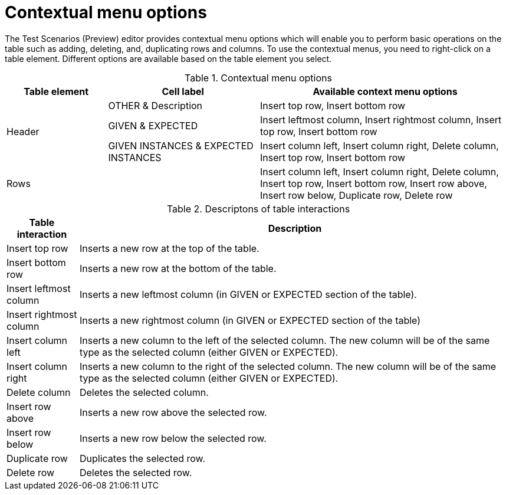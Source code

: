 [id='preview-editor-contextual-menu-ref']
= Contextual menu options

The Test Scenarios (Preview) editor provides contextual menu options which will enable you to perform basic operations on the table such as adding, deleting, and, duplicating rows and columns. To use the contextual menus, you need to right-click on a table element. Different options are available based on the table element you select.

.Contextual menu options
[width="",cols="2,3,5"]
|===
|Table element | Cell label | Available context menu options

.3+|Header
|OTHER & Description
|Insert top row, Insert bottom row

|GIVEN & EXPECTED
|Insert leftmost column, Insert rightmost column, Insert top row, Insert bottom row

|GIVEN INSTANCES & EXPECTED INSTANCES
|Insert column left, Insert column right, Delete column, Insert top row, Insert bottom row

|Rows
|
|Insert column left, Insert column right, Delete column, Insert top row, Insert bottom row, Insert row above, Insert row below, Duplicate row, Delete row
|===

.Descriptons of table interactions
[width="",cols="2,12"]
|===
|Table interaction .^| Description

|Insert top row
|Inserts a new row at the top of the table.

|Insert bottom row
|Inserts a new row at the bottom of the table.

|Insert leftmost column
|Inserts a new leftmost column (in GIVEN or EXPECTED section of the table).

|Insert rightmost column
|Inserts a new rightmost column (in GIVEN or EXPECTED section of the table)

|Insert column left
|Inserts a new column to the left of the selected column. The new column will be of the same type as the selected column (either GIVEN or EXPECTED).

|Insert column right
|Inserts a new column to the right of the selected column. The new column will be of the same type as the selected column (either GIVEN or EXPECTED).

|Delete column
|Deletes the selected column.

|Insert row above
|Inserts a new row above the selected row.

|Insert row below
|Inserts a new row below the selected row.

|Duplicate row
|Duplicates the selected row.

|Delete row
|Deletes the selected row.
|===
